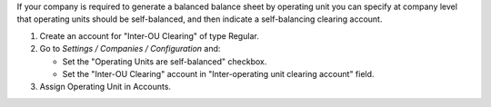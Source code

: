 If your company is required to generate a balanced balance sheet by
operating unit you can specify at company level that operating units should
be self-balanced, and then indicate a self-balancing clearing account.

#. Create an account for "Inter-OU Clearing" of type Regular.
#. Go to *Settings / Companies / Configuration* and:

   * Set the "Operating Units are self-balanced" checkbox.
   * Set the "Inter-OU Clearing"  account in "Inter-operating unit clearing
     account" field.
#. Assign Operating Unit in Accounts.
